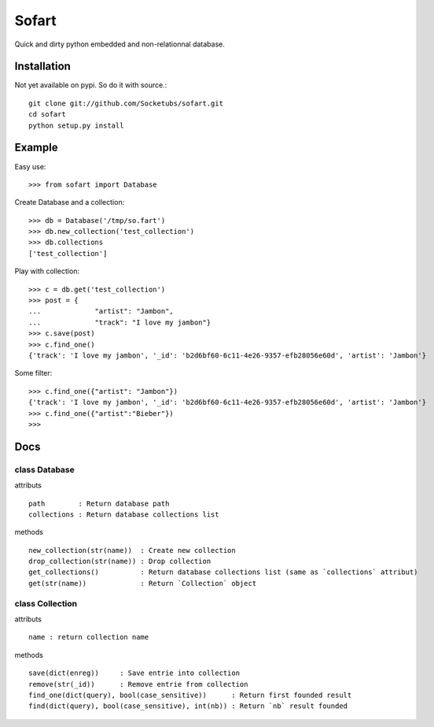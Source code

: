======
Sofart
======

Quick and dirty python embedded and non-relationnal database.

Installation
------------

Not yet available on pypi. So do it with source.::

	git clone git://github.com/Socketubs/sofart.git
	cd sofart
	python setup.py install

Example
-------

Easy use: ::

	>>> from sofart import Database

Create Database and a collection: ::

	>>> db = Database('/tmp/so.fart')
	>>> db.new_collection('test_collection')
	>>> db.collections
	['test_collection']

Play with collection: ::

	>>> c = db.get('test_collection')
	>>> post = {
	...             "artist": "Jambon",
	...             "track": "I love my jambon"}
	>>> c.save(post)
	>>> c.find_one()
	{'track': 'I love my jambon', '_id': 'b2d6bf60-6c11-4e26-9357-efb28056e60d', 'artist': 'Jambon'}
	
Some filter: ::

	>>> c.find_one({"artist": "Jambon"})
	{'track': 'I love my jambon', '_id': 'b2d6bf60-6c11-4e26-9357-efb28056e60d', 'artist': 'Jambon'}
	>>> c.find_one({"artist":"Bieber"})
	>>>

Docs
----

class Database
==============

attributs ::

	path        : Return database path
	collections : Return database collections list

methods ::

	new_collection(str(name))  : Create new collection
	drop_collection(str(name)) : Drop collection
	get_collections()          : Return database collections list (same as `collections` attribut)
	get(str(name))             : Return `Collection` object

class Collection
================

attributs ::

	name : return collection name

methods ::

	save(dict(enreg))     : Save entrie into collection
	remove(str(_id))      : Remove entrie from collection
	find_one(dict(query), bool(case_sensitive))      : Return first founded result
	find(dict(query), bool(case_sensitive), int(nb)) : Return `nb` result founded